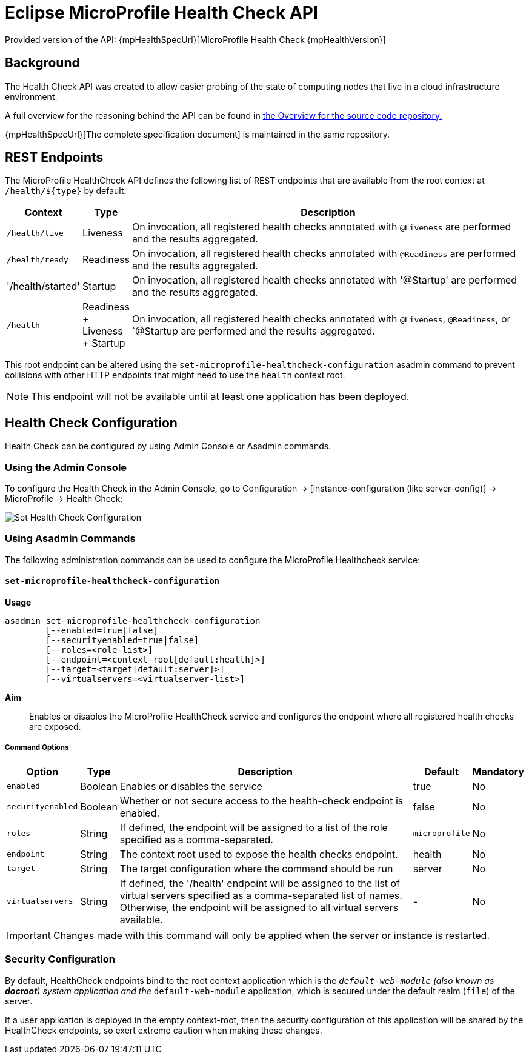 = Eclipse MicroProfile Health Check API

Provided version of the API: {mpHealthSpecUrl}[MicroProfile Health Check {mpHealthVersion}]

[[background]]
== Background

The Health Check API was created to allow easier probing of the state of computing nodes that live in a cloud infrastructure environment.

A full overview for the reasoning behind the API can be found in https://github.com/eclipse/microprofile-health/blob/master/Overview.adoc[the Overview for the source code repository.]

{mpHealthSpecUrl}[The complete specification document] is maintained in the same repository.

[[rest-endpoints]]
== REST Endpoints

The MicroProfile HealthCheck API defines the following list of REST endpoints that are available from the root context at `/health/${type}` by default:

[cols="1,1,10", options="header"]
|====
|Context
|Type
|Description

|`/health/live`
|Liveness
|On invocation, all registered health checks annotated with `@Liveness` are performed and the results aggregated.

|`/health/ready`
|Readiness
|On invocation, all registered health checks annotated with `@Readiness` are performed and the results aggregated.

|'/health/started'
|Startup
|On invocation, all registered health checks annotated with '@Startup' are performed and the results aggregated.

|`/health`
|Readiness + Liveness + Startup
|On invocation, all registered health checks annotated with `@Liveness`, `@Readiness`, or `@Startup are performed and the results aggregated.
|====

This root endpoint can be altered using the `set-microprofile-healthcheck-configuration` asadmin command to prevent collisions with other HTTP endpoints that might need to use the `health` context root.

NOTE: This endpoint will not be available until at least one application has been deployed.

[[health-check-configuration]]
== Health Check Configuration

Health Check can be configured by using Admin Console or Asadmin commands. 

[[using-the-admin-console]]
=== Using the Admin Console

To configure the Health Check in the Admin Console, go to Configuration 
→ [instance-configuration (like server-config)] → MicroProfile → Health Check:

image:microprofile/health-check.png[Set Health Check Configuration]

[[using-asadmin-commands]]
=== Using Asadmin Commands

The following administration commands can be used to configure the MicroProfile Healthcheck service:

[[set-microprofile-healthcheck-configuration]]
==== `set-microprofile-healthcheck-configuration`

*Usage*::
----
asadmin set-microprofile-healthcheck-configuration 
        [--enabled=true|false]
        [--securityenabled=true|false]
        [--roles=<role-list>] 
        [--endpoint=<context-root[default:health]>] 
        [--target=<target[default:server]>]
        [--virtualservers=<virtualserver-list>]
----
*Aim*::
Enables or disables the MicroProfile HealthCheck service and configures the endpoint where all registered health checks are exposed.

[[command-options]]
===== Command Options

[cols="1,1,10,1,1", options="header"]
|====
|Option
|Type
|Description
|Default
|Mandatory

|`enabled`
|Boolean
|Enables or disables the service
|true
|No

|`securityenabled`
|Boolean
|Whether or not secure access to the health-check endpoint is enabled.
|false
|No

|`roles`
|String
|If defined, the endpoint will be assigned to a list of the role specified as a comma-separated.
|`microprofile`
|No

|`endpoint`
|String
|The context root used to expose the health checks endpoint.
|health
|No

|`target`
|String
|The target configuration where the command should be run
|server
|No

|`virtualservers`
|String
|If defined, the '/health' endpoint will be assigned to the list of virtual servers specified as a comma-separated list of names. Otherwise, the endpoint will be assigned to all virtual servers available.
|-
|No
|====

IMPORTANT: Changes made with this command will only be applied when the server or instance is restarted.

[[security-configuration]]
=== Security Configuration
By default, HealthCheck endpoints bind to the root context application which is the `__default-web-module` (also known as *docroot*) system application and the `__default-web-module` application, which is secured under the default realm (`file`) of the server. 

If a user application is deployed in the empty context-root, then the security configuration of this application will be shared by the HealthCheck endpoints, so exert extreme caution when making these changes.